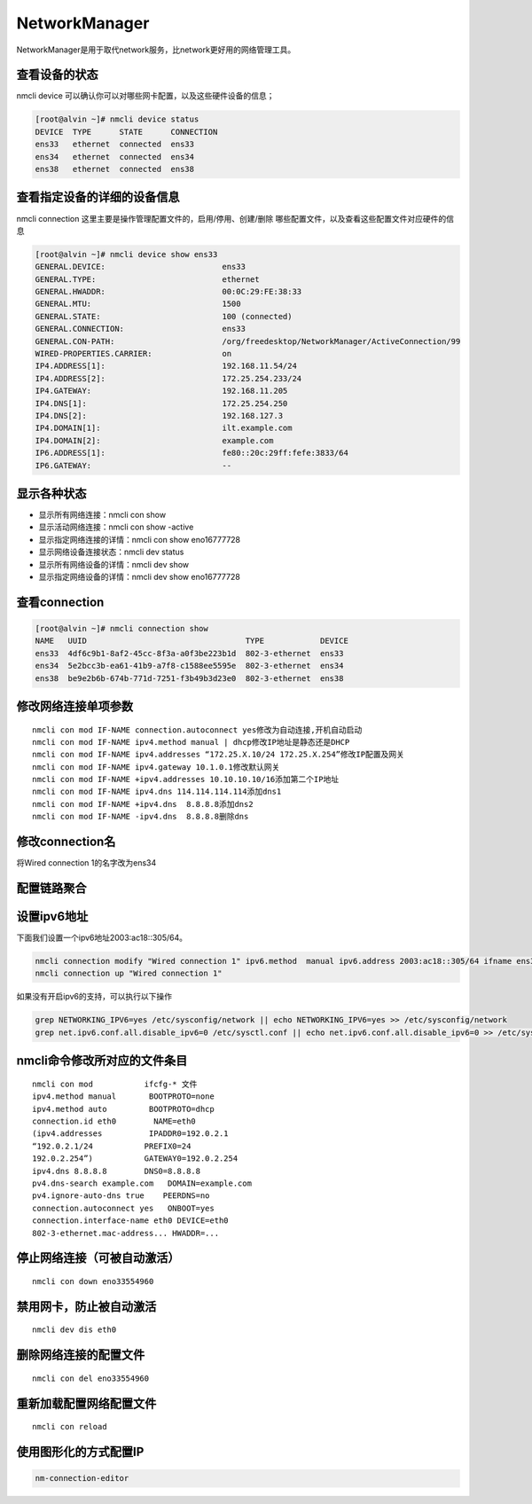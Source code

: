 NetworkManager
#################
NetworkManager是用于取代network服务，比network更好用的网络管理工具。

查看设备的状态
=====================

nmcli device  可以确认你可以对哪些网卡配置，以及这些硬件设备的信息；

.. code-block:: bash

    [root@alvin ~]# nmcli device status
    DEVICE  TYPE      STATE      CONNECTION
    ens33   ethernet  connected  ens33
    ens34   ethernet  connected  ens34
    ens38   ethernet  connected  ens38


查看指定设备的详细的设备信息
=======================================

nmcli connection 这里主要是操作管理配置文件的，启用/停用、创建/删除 哪些配置文件，以及查看这些配置文件对应硬件的信息

.. code-block:: bash

    [root@alvin ~]# nmcli device show ens33
    GENERAL.DEVICE:                         ens33
    GENERAL.TYPE:                           ethernet
    GENERAL.HWADDR:                         00:0C:29:FE:38:33
    GENERAL.MTU:                            1500
    GENERAL.STATE:                          100 (connected)
    GENERAL.CONNECTION:                     ens33
    GENERAL.CON-PATH:                       /org/freedesktop/NetworkManager/ActiveConnection/99
    WIRED-PROPERTIES.CARRIER:               on
    IP4.ADDRESS[1]:                         192.168.11.54/24
    IP4.ADDRESS[2]:                         172.25.254.233/24
    IP4.GATEWAY:                            192.168.11.205
    IP4.DNS[1]:                             172.25.254.250
    IP4.DNS[2]:                             192.168.127.3
    IP4.DOMAIN[1]:                          ilt.example.com
    IP4.DOMAIN[2]:                          example.com
    IP6.ADDRESS[1]:                         fe80::20c:29ff:fefe:3833/64
    IP6.GATEWAY:                            --

显示各种状态
=================


- 显示所有网络连接：nmcli con show
- 显示活动网络连接：nmcli con show -active
- 显示指定网络连接的详情：nmcli con show eno16777728
- 显示网络设备连接状态：nmcli dev status
- 显示所有网络设备的详情：nmcli dev show
- 显示指定网络设备的详情：nmcli dev show eno16777728

查看connection
===================

.. code-block:: bash

    [root@alvin ~]# nmcli connection show
    NAME   UUID                                  TYPE            DEVICE
    ens33  4df6c9b1-8af2-45cc-8f3a-a0f3be223b1d  802-3-ethernet  ens33
    ens34  5e2bcc3b-ea61-41b9-a7f8-c1588ee5595e  802-3-ethernet  ens34
    ens38  be9e2b6b-674b-771d-7251-f3b49b3d23e0  802-3-ethernet  ens38


修改网络连接单项参数
=========================

::

    nmcli con mod IF-NAME connection.autoconnect yes修改为自动连接,开机自动启动
    nmcli con mod IF-NAME ipv4.method manual | dhcp修改IP地址是静态还是DHCP
    nmcli con mod IF-NAME ipv4.addresses “172.25.X.10/24 172.25.X.254”修改IP配置及网关
    nmcli con mod IF-NAME ipv4.gateway 10.1.0.1修改默认网关
    nmcli con mod IF-NAME +ipv4.addresses 10.10.10.10/16添加第二个IP地址
    nmcli con mod IF-NAME ipv4.dns 114.114.114.114添加dns1
    nmcli con mod IF-NAME +ipv4.dns  8.8.8.8添加dns2
    nmcli con mod IF-NAME -ipv4.dns  8.8.8.8删除dns

修改connection名
=========================
将Wired connection 1的名字改为ens34

.. code-block:: bash
    :linenos:
    :emphasize-lines: 5

    [alvin@poppy ~]$ nmcli connection show
    NAME                UUID                                  TYPE            DEVICE
    Wired connection 1  e883e44c-256b-3291-b022-c75329490a50  802-3-ethernet  ens34
    ens32               01672caa-571a-4fca-8c69-58ff2f66665f  802-3-ethernet  ens32
    [alvin@poppy ~]$ sudo nmcli connection modify 'Wired connection 1' connection.id ens34
    [alvin@poppy ~]$
    [alvin@poppy ~]$ nmcli connection show
    NAME   UUID                                  TYPE            DEVICE
    ens32  01672caa-571a-4fca-8c69-58ff2f66665f  802-3-ethernet  ens32
    ens34  e883e44c-256b-3291-b022-c75329490a50  802-3-ethernet  ens34


配置链路聚合
====================

.. code-block:: bash
    :linenos:

    ##建立新的聚合连
    nmcli connection add con-name team0 type team ifname team0 config '{"runner":{"name":"activebackup"}}'
    ##指定成员网卡 1
    nmcli connection add con-name team0-p1 type team-slave ifname ens34 master team0
    ##指定成员网卡 2
    nmcli connection add con-name team0-p2 type team-slave ifname ens35 master team0
    ##为聚合连接配置 IP 地址
    nmcli  connection modify team0 ipv4.method manual ipv4.address "192.168.38.80/24"
    ##激活聚合连
    nmcli connection up team0
    ## 激活成员连接1（备用)
    nmcli connection up team0-p1
    ## 激活成员连接 2（备用)
    nmcli connection up team0-p2
    teamdctl team0 state


设置ipv6地址
====================
下面我们设置一个ipv6地址2003:ac18::305/64。

.. code-block:: bash

    nmcli connection modify "Wired connection 1" ipv6.method  manual ipv6.address 2003:ac18::305/64 ifname ens36
    nmcli connection up "Wired connection 1"

如果没有开启ipv6的支持，可以执行以下操作

.. code-block:: bash

    grep NETWORKING_IPV6=yes /etc/sysconfig/network || echo NETWORKING_IPV6=yes >> /etc/sysconfig/network
    grep net.ipv6.conf.all.disable_ipv6=0 /etc/sysctl.conf || echo net.ipv6.conf.all.disable_ipv6=0 >> /etc/sysctl.conf



nmcli命令修改所对应的文件条目
==============================

::

    nmcli con mod           ifcfg-* 文件
    ipv4.method manual       BOOTPROTO=none
    ipv4.method auto         BOOTPROTO=dhcp
    connection.id eth0        NAME=eth0
    (ipv4.addresses          IPADDR0=192.0.2.1
    “192.0.2.1/24           PREFIX0=24
    192.0.2.254”)           GATEWAY0=192.0.2.254
    ipv4.dns 8.8.8.8        DNS0=8.8.8.8
    pv4.dns-search example.com   DOMAIN=example.com
    pv4.ignore-auto-dns true    PEERDNS=no
    connection.autoconnect yes   ONBOOT=yes
    connection.interface-name eth0 DEVICE=eth0
    802-3-ethernet.mac-address... HWADDR=...


停止网络连接（可被自动激活）
==============================
::

    nmcli con down eno33554960

禁用网卡，防止被自动激活
=============================

::

    nmcli dev dis eth0

删除网络连接的配置文件
===========================
::

    nmcli con del eno33554960

重新加载配置网络配置文件
=========================
::

    nmcli con reload

使用图形化的方式配置IP
==============================

.. code-block:: bash

    nm-connection-editor

